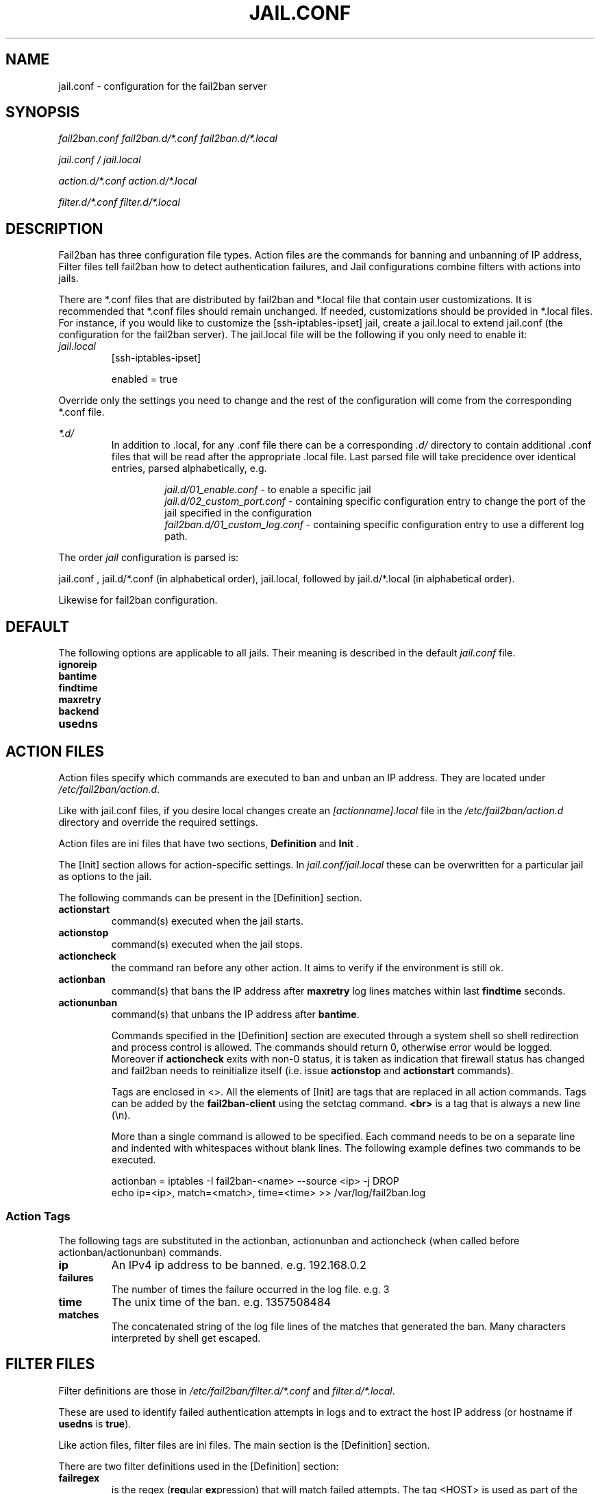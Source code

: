 .TH JAIL.CONF "10" "October 2013" "Fail2Ban" "Fail2Ban Configuration"
.SH NAME
jail.conf \- configuration for the fail2ban server
.SH SYNOPSIS

.I fail2ban.conf fail2ban.d/*.conf fail2ban.d/*.local

.I jail.conf / jail.local

.I action.d/*.conf action.d/*.local

.I filter.d/*.conf filter.d/*.local
.SH DESCRIPTION
Fail2ban has three configuration file types. Action files are the commands for banning and unbanning of IP address,
Filter files tell fail2ban how to detect authentication failures, and Jail configurations combine filters with actions into jails.

There are *.conf files that are distributed by fail2ban and *.local file that contain user customizations.
It is recommended that *.conf files should remain unchanged.  If needed, customizations should be provided in *.local files.
For instance, if you would like to customize the [ssh-iptables-ipset] jail, create a jail.local to extend jail.conf
(the configuration for the fail2ban server).  The jail.local file will be the following if you only need to enable
it:

.TP
\fIjail.local\fR
[ssh-iptables-ipset]

enabled = true

.PP
Override only the settings you need to change and the rest of the configuration will come from the corresponding
*.conf file.

\fI*.d/\fR
.RS
In addition to .local, for any .conf file there can be a corresponding
\fI.d/\fR directory to contain additional .conf files that will be read after the
appropriate .local file.  Last parsed file will take precidence over
identical entries, parsed alphabetically, e.g.

.RS
\fIjail.d/01_enable.conf\fR - to enable a specific jail
.RE
.RS
\fIjail.d/02_custom_port.conf\fR - containing specific configuration entry to change the port of the jail specified in the configuration
.RE
.RS
\fIfail2ban.d/01_custom_log.conf\fR - containing specific configuration entry to use a different log path.
.RE
.RE

The order \fIjail\fR configuration is parsed is:

jail.conf ,
jail.d/*.conf (in alphabetical order), 
jail.local, followed by
jail.d/*.local (in alphabetical order).

Likewise for fail2ban configuration.

.SH DEFAULT
The following options are applicable to all jails. Their meaning is described in the default \fIjail.conf\fR file.
.TP
\fBignoreip\fR 
.TP
\fBbantime\fR
.TP
\fBfindtime\fR
.TP
\fBmaxretry\fR
.TP
\fBbackend\fR
.TP
\fBusedns\fR


.SH "ACTION FILES"
Action files specify which commands are executed to ban and unban an IP address. They are located under \fI/etc/fail2ban/action.d\fR.

Like with jail.conf files, if you desire local changes create an \fI[actionname].local\fR file in the \fI/etc/fail2ban/action.d\fR directory
and override the required settings.

Action files are ini files that have two sections, \fBDefinition\fR and \fBInit\fR . 

The [Init] section allows for action-specific settings. In \fIjail.conf/jail.local\fR these can be overwritten for a particular jail as options to the jail.

The following commands can be present in the [Definition] section.
.TP
\fBactionstart\fR
command(s) executed when the jail starts.
.TP
\fBactionstop\fR
command(s) executed when the jail stops.
.TP
\fBactioncheck\fR
the command ran before any other action. It aims to verify if the environment is still ok.
.TP
\fBactionban\fR
command(s) that bans the IP address after \fBmaxretry\fR log lines matches within last \fBfindtime\fR seconds.
.TP
\fBactionunban\fR
command(s) that unbans the IP address after \fBbantime\fR.

Commands specified in the [Definition] section are executed through a system shell so shell redirection and process control is allowed. The commands should
return 0, otherwise error would be logged.  Moreover if \fBactioncheck\fR exits with non-0 status, it is taken as indication that firewall status has changed and fail2ban needs to reinitialize itself (i.e. issue \fBactionstop\fR and \fBactionstart\fR commands).

Tags are enclosed in <>.  All the elements of [Init] are tags that are replaced in all action commands.  Tags can be added by the
\fBfail2ban-client\fR using the setctag command. \fB<br>\fR is a tag that is always a new line (\\n).

More than a single command is allowed to be specified. Each command needs to be on a separate line and indented with whitespaces without blank lines. The following example defines
two commands to be executed.

 actionban = iptables -I fail2ban-<name> --source <ip> -j DROP
             echo ip=<ip>, match=<match>, time=<time> >> /var/log/fail2ban.log

.SS "Action Tags"
The following tags are substituted in the actionban, actionunban and actioncheck (when called before actionban/actionunban) commands.
.TP
\fBip\fR
An IPv4 ip address to be banned. e.g. 192.168.0.2
.TP
\fBfailures\fR
The number of times the failure occurred in the log file. e.g. 3
.TP
\fBtime\fR
The unix time of the ban. e.g. 1357508484
.TP
\fBmatches\fR
The concatenated string of the log file lines of the matches that generated the ban. Many characters interpreted by shell get escaped.

.SH FILTER FILES

Filter definitions are those in \fI/etc/fail2ban/filter.d/*.conf\fR and \fIfilter.d/*.local\fR.

These are used to identify failed authentication attempts in logs and to extract the host IP address (or hostname if \fBusedns\fR is \fBtrue\fR).

Like action files, filter files are ini files. The main section is the [Definition] section.

There are two filter definitions used in the [Definition] section:

.TP
\fBfailregex\fR
is the regex (\fBreg\fRular \fBex\fRpression) that will match failed attempts. The tag <HOST> is used as part of the regex and is itself a regex
for IPv4 addresses and hostnames. fail2ban will work out which one of these it actually is.

.TP
\fBignoreregex\fR
is the regex to identify log entries that should be ignored by fail2ban, even if they match failregex.


Using Python "string interpolation" mechanisms, other definitions are allowed and can later be used within other definitions as %(defnname)s. For example.

 baduseragents = IE|wget
 failregex = useragent=%(baduseragents)s

.PP
Filters can also have a section called [INCLUDES]. This is used to read other configuration files.

.TP
\fBbefore\fR
indicates that this file is read before the [Definition] section.

.TP
\fBafter\fR
indicates that this file is read after the [Definition] section.

.SH AUTHOR
Fail2ban was originally written by Cyril Jaquier <cyril.jaquier@fail2ban.org>.
At the moment it is maintained and further developed by Yaroslav O. Halchenko <debian@onerussian.com> and a number of contributors.  See \fBTHANKS\fR file shipped with Fail2Ban for a full list.
.
Manual page written by Daniel Black and Yaroslav Halchenko.
.SH "REPORTING BUGS"
Report bugs to https://github.com/fail2ban/fail2ban/issues
.SH COPYRIGHT
Copyright \(co 2013 Daniel Black
.br
Copyright of modifications held by their respective authors.
Licensed under the GNU General Public License v2 (GPL).
.SH "SEE ALSO"
.br
fail2ban-server(1)
